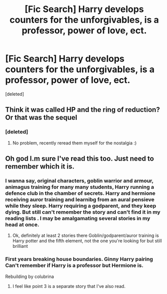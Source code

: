 #+TITLE: [Fic Search] Harry develops counters for the unforgivables, is a professor, power of love, ect.

* [Fic Search] Harry develops counters for the unforgivables, is a professor, power of love, ect.
:PROPERTIES:
:Score: 1
:DateUnix: 1533762069.0
:DateShort: 2018-Aug-09
:END:
[deleted]


** Think it was called HP and the ring of reduction? Or that was the sequel
:PROPERTIES:
:Author: EccyFD1
:Score: 6
:DateUnix: 1533762427.0
:DateShort: 2018-Aug-09
:END:

*** [deleted]
:PROPERTIES:
:Score: 5
:DateUnix: 1533762640.0
:DateShort: 2018-Aug-09
:END:

**** No problem, recently reread them myself for the nostalgia :)
:PROPERTIES:
:Author: EccyFD1
:Score: 1
:DateUnix: 1533762736.0
:DateShort: 2018-Aug-09
:END:


** Oh god I.m sure I've read this too. Just need to remember which it is.
:PROPERTIES:
:Author: cyliestitch
:Score: 2
:DateUnix: 1533762537.0
:DateShort: 2018-Aug-09
:END:

*** I wanna say, original characters, goblin warrior and armour, animagus training for many many students, Harry running a defence club in the chamber of secrets. Harry and hermione receiving auror training and learnibg from an aural pensieve while they sleep. Harry requiring a godparent, and they keep dying. But still can't remember the story and can't find it in my reading lists . I may be amalgamating several stories in my head at once.
:PROPERTIES:
:Author: cyliestitch
:Score: 1
:DateUnix: 1533773181.0
:DateShort: 2018-Aug-09
:END:

**** Ok, definitely at least 2 stories there Goblin/godparent/auror training is Harry potter and the fifth element, not the one you're looking for but still brilliant
:PROPERTIES:
:Author: cyliestitch
:Score: 1
:DateUnix: 1533774012.0
:DateShort: 2018-Aug-09
:END:


*** First years breaking house boundaries. Ginny Harry pairing Can't remember if Harry is a professor but Hermione is.

Rebuilding by colubrina
:PROPERTIES:
:Author: cyliestitch
:Score: 0
:DateUnix: 1533767904.0
:DateShort: 2018-Aug-09
:END:

**** I feel like point 3 is a separate story that I've also read.
:PROPERTIES:
:Author: cyliestitch
:Score: 1
:DateUnix: 1533767982.0
:DateShort: 2018-Aug-09
:END:
